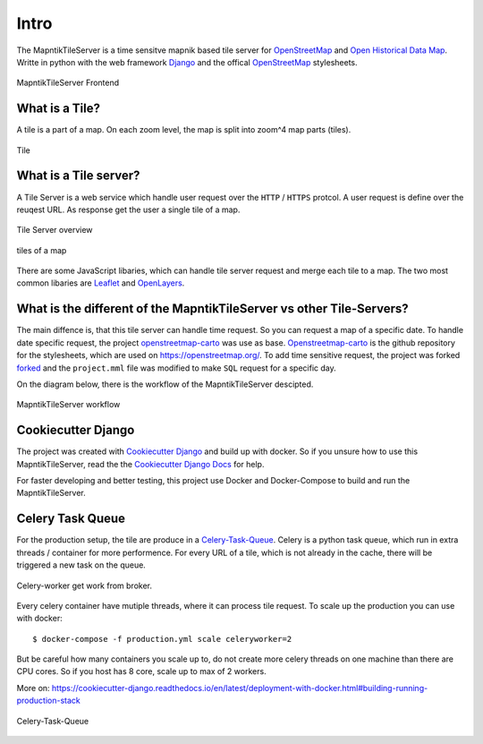 Intro
=====

The MapntikTileServer is a time sensitve mapnik based tile server for
`OpenStreetMap <https://www.openstreetmap.org/>`_ and `Open Historical Data Map <http://www.ohdm.net/>`_.
Writte in python with the web framework `Django <https://www.djangoproject.com/>`_ and
the offical `OpenStreetMap <https://www.openstreetmap.org/>`_  stylesheets.

.. figure:: _static/ohdm2mapnik-bremen-2020.png
   :align: center
   :alt: MapntikTileServer Frontend

   MapntikTileServer Frontend

What is a Tile?
---------------

A tile is a part of a map. On each zoom level, the map is split into zoom^4 map parts (tiles).

.. figure:: _static/tms/tms.png
   :align: center
   :alt: Tile

   Tile

What is a Tile server?
----------------------

A Tile Server is a web service which handle user request over the ``HTTP`` / ``HTTPS``
protcol. A user request is define over the reuqest URL. As response get the user
a single tile of a map.

.. figure:: _static/tile-server/tile-server-task.png
   :align: center
   :alt: Tile Server overview

   Tile Server overview

.. figure:: _static/tile-server/map.png
   :align: center
   :scale: 50
   :alt: tiles of a map

   tiles of a map

There are some JavaScript libaries, which can handle tile server request and
merge each tile to a map. The two most common libaries are `Leaflet <https://leafletjs.com/>`_
and `OpenLayers <https://openlayers.org/>`_.

What is the different of the MapntikTileServer vs other Tile-Servers?
---------------------------------------------------------------------

The main diffence is, that this tile server can handle time request. So you
can request a map of a specific date. To handle date specific request,
the project `openstreetmap-carto <https://github.com/gravitystorm/openstreetmap-carto/>`_
was use as base. `Openstreetmap-carto <https://github.com/gravitystorm/openstreetmap-carto/>`_
is the github repository for the stylesheets, which are used on https://openstreetmap.org/.
To add time sensitive request, the project was forked `forked <https://github.com/linuxluigi/openstreetmap-carto/>`_
and the ``project.mml`` file was modified to make ``SQL`` request for a specific day.

On the diagram below, there is the workflow of the MapntikTileServer descipted.

.. figure:: _static/tile-server/tile-server.png
   :align: center
   :alt: MapntikTileServer workflow

   MapntikTileServer workflow

Cookiecutter Django
-------------------

The project was created with
`Cookiecutter Django <https://github.com/pydanny/cookiecutter-django>`_ and
build up with docker. So if you unsure how to use this MapntikTileServer,
read the the `Cookiecutter Django Docs <https://cookiecutter-django.readthedocs.io/en/latest/>`_
for help.

For faster developing and better testing, this project use Docker and Docker-Compose
to build and run the MapntikTileServer.

Celery Task Queue
-----------------

For the production setup, the tile are produce in a `Celery-Task-Queue <https://celeryproject.org/>`_.
Celery is a python task queue, which run in extra threads / container for more
performence. For every URL of a tile, which is not already in the cache, there
will be triggered a new task on the queue.

.. figure:: _static/tile-server/tile-server-celery.png
   :align: center
   :alt: Celery-worker get work from broker.

   Celery-worker get work from broker.

Every celery container have mutiple threads, where it can process tile request. To scale
up the production you can use with docker::

   $ docker-compose -f production.yml scale celeryworker=2

But be careful how many containers you scale up to, do not create more
celery threads on one machine than there are CPU cores. So if you host has
8 core, scale up to max of 2 workers.

More on: https://cookiecutter-django.readthedocs.io/en/latest/deployment-with-docker.html#building-running-production-stack

.. figure:: _static/tile-server/tile-server-celery-muiple-task.png
   :align: center
   :alt: Celery-Task-Queue

   Celery-Task-Queue

